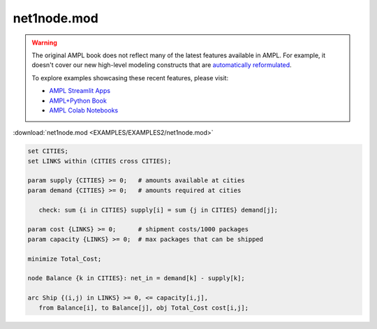 net1node.mod
============


.. warning::
    The original AMPL book does not reflect many of the latest features available in AMPL.
    For example, it doesn't cover our new high-level modeling constructs that are `automatically reformulated <https://mp.ampl.com/model-guide.html>`_.

    
    To explore examples showcasing these recent features, please visit:

    - `AMPL Streamlit Apps <https://ampl.com/streamlit/>`__
    - `AMPL+Python Book <https://ampl.com/mo-book/>`__
    - `AMPL Colab Notebooks <https://ampl.com/colab/>`__

:download:`net1node.mod <EXAMPLES/EXAMPLES2/net1node.mod>`

.. code-block:: ampl

    set CITIES;
    set LINKS within (CITIES cross CITIES);
    
    param supply {CITIES} >= 0;   # amounts available at cities
    param demand {CITIES} >= 0;   # amounts required at cities
    
       check: sum {i in CITIES} supply[i] = sum {j in CITIES} demand[j];
    
    param cost {LINKS} >= 0;      # shipment costs/1000 packages
    param capacity {LINKS} >= 0;  # max packages that can be shipped
    
    minimize Total_Cost;
    
    node Balance {k in CITIES}: net_in = demand[k] - supply[k];
    
    arc Ship {(i,j) in LINKS} >= 0, <= capacity[i,j],
       from Balance[i], to Balance[j], obj Total_Cost cost[i,j]; 
    
